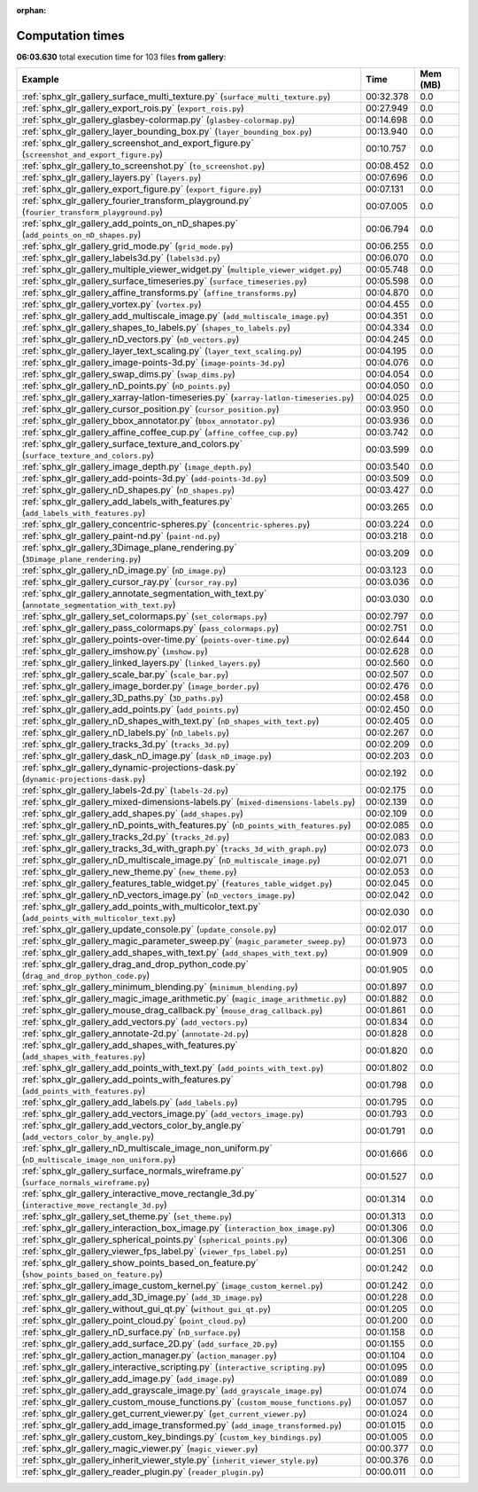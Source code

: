 
:orphan:

.. _sphx_glr_gallery_sg_execution_times:


Computation times
=================
**06:03.630** total execution time for 103 files **from gallery**:

.. container::

  .. raw:: html

    <style scoped>
    <link href="https://cdnjs.cloudflare.com/ajax/libs/twitter-bootstrap/5.3.0/css/bootstrap.min.css" rel="stylesheet" />
    <link href="https://cdn.datatables.net/1.13.6/css/dataTables.bootstrap5.min.css" rel="stylesheet" />
    </style>
    <script src="https://code.jquery.com/jquery-3.7.0.js"></script>
    <script src="https://cdn.datatables.net/1.13.6/js/jquery.dataTables.min.js"></script>
    <script src="https://cdn.datatables.net/1.13.6/js/dataTables.bootstrap5.min.js"></script>
    <script type="text/javascript" class="init">
    $(document).ready( function () {
        $('table.sg-datatable').DataTable({order: [[1, 'desc']]});
    } );
    </script>

  .. list-table::
   :header-rows: 1
   :class: table table-striped sg-datatable

   * - Example
     - Time
     - Mem (MB)
   * - :ref:`sphx_glr_gallery_surface_multi_texture.py` (``surface_multi_texture.py``)
     - 00:32.378
     - 0.0
   * - :ref:`sphx_glr_gallery_export_rois.py` (``export_rois.py``)
     - 00:27.949
     - 0.0
   * - :ref:`sphx_glr_gallery_glasbey-colormap.py` (``glasbey-colormap.py``)
     - 00:14.698
     - 0.0
   * - :ref:`sphx_glr_gallery_layer_bounding_box.py` (``layer_bounding_box.py``)
     - 00:13.940
     - 0.0
   * - :ref:`sphx_glr_gallery_screenshot_and_export_figure.py` (``screenshot_and_export_figure.py``)
     - 00:10.757
     - 0.0
   * - :ref:`sphx_glr_gallery_to_screenshot.py` (``to_screenshot.py``)
     - 00:08.452
     - 0.0
   * - :ref:`sphx_glr_gallery_layers.py` (``layers.py``)
     - 00:07.696
     - 0.0
   * - :ref:`sphx_glr_gallery_export_figure.py` (``export_figure.py``)
     - 00:07.131
     - 0.0
   * - :ref:`sphx_glr_gallery_fourier_transform_playground.py` (``fourier_transform_playground.py``)
     - 00:07.005
     - 0.0
   * - :ref:`sphx_glr_gallery_add_points_on_nD_shapes.py` (``add_points_on_nD_shapes.py``)
     - 00:06.794
     - 0.0
   * - :ref:`sphx_glr_gallery_grid_mode.py` (``grid_mode.py``)
     - 00:06.255
     - 0.0
   * - :ref:`sphx_glr_gallery_labels3d.py` (``labels3d.py``)
     - 00:06.070
     - 0.0
   * - :ref:`sphx_glr_gallery_multiple_viewer_widget.py` (``multiple_viewer_widget.py``)
     - 00:05.748
     - 0.0
   * - :ref:`sphx_glr_gallery_surface_timeseries.py` (``surface_timeseries.py``)
     - 00:05.598
     - 0.0
   * - :ref:`sphx_glr_gallery_affine_transforms.py` (``affine_transforms.py``)
     - 00:04.870
     - 0.0
   * - :ref:`sphx_glr_gallery_vortex.py` (``vortex.py``)
     - 00:04.455
     - 0.0
   * - :ref:`sphx_glr_gallery_add_multiscale_image.py` (``add_multiscale_image.py``)
     - 00:04.351
     - 0.0
   * - :ref:`sphx_glr_gallery_shapes_to_labels.py` (``shapes_to_labels.py``)
     - 00:04.334
     - 0.0
   * - :ref:`sphx_glr_gallery_nD_vectors.py` (``nD_vectors.py``)
     - 00:04.245
     - 0.0
   * - :ref:`sphx_glr_gallery_layer_text_scaling.py` (``layer_text_scaling.py``)
     - 00:04.195
     - 0.0
   * - :ref:`sphx_glr_gallery_image-points-3d.py` (``image-points-3d.py``)
     - 00:04.076
     - 0.0
   * - :ref:`sphx_glr_gallery_swap_dims.py` (``swap_dims.py``)
     - 00:04.054
     - 0.0
   * - :ref:`sphx_glr_gallery_nD_points.py` (``nD_points.py``)
     - 00:04.050
     - 0.0
   * - :ref:`sphx_glr_gallery_xarray-latlon-timeseries.py` (``xarray-latlon-timeseries.py``)
     - 00:04.025
     - 0.0
   * - :ref:`sphx_glr_gallery_cursor_position.py` (``cursor_position.py``)
     - 00:03.950
     - 0.0
   * - :ref:`sphx_glr_gallery_bbox_annotator.py` (``bbox_annotator.py``)
     - 00:03.936
     - 0.0
   * - :ref:`sphx_glr_gallery_affine_coffee_cup.py` (``affine_coffee_cup.py``)
     - 00:03.742
     - 0.0
   * - :ref:`sphx_glr_gallery_surface_texture_and_colors.py` (``surface_texture_and_colors.py``)
     - 00:03.599
     - 0.0
   * - :ref:`sphx_glr_gallery_image_depth.py` (``image_depth.py``)
     - 00:03.540
     - 0.0
   * - :ref:`sphx_glr_gallery_add-points-3d.py` (``add-points-3d.py``)
     - 00:03.509
     - 0.0
   * - :ref:`sphx_glr_gallery_nD_shapes.py` (``nD_shapes.py``)
     - 00:03.427
     - 0.0
   * - :ref:`sphx_glr_gallery_add_labels_with_features.py` (``add_labels_with_features.py``)
     - 00:03.265
     - 0.0
   * - :ref:`sphx_glr_gallery_concentric-spheres.py` (``concentric-spheres.py``)
     - 00:03.224
     - 0.0
   * - :ref:`sphx_glr_gallery_paint-nd.py` (``paint-nd.py``)
     - 00:03.218
     - 0.0
   * - :ref:`sphx_glr_gallery_3Dimage_plane_rendering.py` (``3Dimage_plane_rendering.py``)
     - 00:03.209
     - 0.0
   * - :ref:`sphx_glr_gallery_nD_image.py` (``nD_image.py``)
     - 00:03.123
     - 0.0
   * - :ref:`sphx_glr_gallery_cursor_ray.py` (``cursor_ray.py``)
     - 00:03.036
     - 0.0
   * - :ref:`sphx_glr_gallery_annotate_segmentation_with_text.py` (``annotate_segmentation_with_text.py``)
     - 00:03.030
     - 0.0
   * - :ref:`sphx_glr_gallery_set_colormaps.py` (``set_colormaps.py``)
     - 00:02.797
     - 0.0
   * - :ref:`sphx_glr_gallery_pass_colormaps.py` (``pass_colormaps.py``)
     - 00:02.751
     - 0.0
   * - :ref:`sphx_glr_gallery_points-over-time.py` (``points-over-time.py``)
     - 00:02.644
     - 0.0
   * - :ref:`sphx_glr_gallery_imshow.py` (``imshow.py``)
     - 00:02.628
     - 0.0
   * - :ref:`sphx_glr_gallery_linked_layers.py` (``linked_layers.py``)
     - 00:02.560
     - 0.0
   * - :ref:`sphx_glr_gallery_scale_bar.py` (``scale_bar.py``)
     - 00:02.507
     - 0.0
   * - :ref:`sphx_glr_gallery_image_border.py` (``image_border.py``)
     - 00:02.476
     - 0.0
   * - :ref:`sphx_glr_gallery_3D_paths.py` (``3D_paths.py``)
     - 00:02.458
     - 0.0
   * - :ref:`sphx_glr_gallery_add_points.py` (``add_points.py``)
     - 00:02.450
     - 0.0
   * - :ref:`sphx_glr_gallery_nD_shapes_with_text.py` (``nD_shapes_with_text.py``)
     - 00:02.405
     - 0.0
   * - :ref:`sphx_glr_gallery_nD_labels.py` (``nD_labels.py``)
     - 00:02.267
     - 0.0
   * - :ref:`sphx_glr_gallery_tracks_3d.py` (``tracks_3d.py``)
     - 00:02.209
     - 0.0
   * - :ref:`sphx_glr_gallery_dask_nD_image.py` (``dask_nD_image.py``)
     - 00:02.203
     - 0.0
   * - :ref:`sphx_glr_gallery_dynamic-projections-dask.py` (``dynamic-projections-dask.py``)
     - 00:02.192
     - 0.0
   * - :ref:`sphx_glr_gallery_labels-2d.py` (``labels-2d.py``)
     - 00:02.175
     - 0.0
   * - :ref:`sphx_glr_gallery_mixed-dimensions-labels.py` (``mixed-dimensions-labels.py``)
     - 00:02.139
     - 0.0
   * - :ref:`sphx_glr_gallery_add_shapes.py` (``add_shapes.py``)
     - 00:02.109
     - 0.0
   * - :ref:`sphx_glr_gallery_nD_points_with_features.py` (``nD_points_with_features.py``)
     - 00:02.085
     - 0.0
   * - :ref:`sphx_glr_gallery_tracks_2d.py` (``tracks_2d.py``)
     - 00:02.083
     - 0.0
   * - :ref:`sphx_glr_gallery_tracks_3d_with_graph.py` (``tracks_3d_with_graph.py``)
     - 00:02.073
     - 0.0
   * - :ref:`sphx_glr_gallery_nD_multiscale_image.py` (``nD_multiscale_image.py``)
     - 00:02.071
     - 0.0
   * - :ref:`sphx_glr_gallery_new_theme.py` (``new_theme.py``)
     - 00:02.053
     - 0.0
   * - :ref:`sphx_glr_gallery_features_table_widget.py` (``features_table_widget.py``)
     - 00:02.045
     - 0.0
   * - :ref:`sphx_glr_gallery_nD_vectors_image.py` (``nD_vectors_image.py``)
     - 00:02.042
     - 0.0
   * - :ref:`sphx_glr_gallery_add_points_with_multicolor_text.py` (``add_points_with_multicolor_text.py``)
     - 00:02.030
     - 0.0
   * - :ref:`sphx_glr_gallery_update_console.py` (``update_console.py``)
     - 00:02.017
     - 0.0
   * - :ref:`sphx_glr_gallery_magic_parameter_sweep.py` (``magic_parameter_sweep.py``)
     - 00:01.973
     - 0.0
   * - :ref:`sphx_glr_gallery_add_shapes_with_text.py` (``add_shapes_with_text.py``)
     - 00:01.909
     - 0.0
   * - :ref:`sphx_glr_gallery_drag_and_drop_python_code.py` (``drag_and_drop_python_code.py``)
     - 00:01.905
     - 0.0
   * - :ref:`sphx_glr_gallery_minimum_blending.py` (``minimum_blending.py``)
     - 00:01.897
     - 0.0
   * - :ref:`sphx_glr_gallery_magic_image_arithmetic.py` (``magic_image_arithmetic.py``)
     - 00:01.882
     - 0.0
   * - :ref:`sphx_glr_gallery_mouse_drag_callback.py` (``mouse_drag_callback.py``)
     - 00:01.861
     - 0.0
   * - :ref:`sphx_glr_gallery_add_vectors.py` (``add_vectors.py``)
     - 00:01.834
     - 0.0
   * - :ref:`sphx_glr_gallery_annotate-2d.py` (``annotate-2d.py``)
     - 00:01.828
     - 0.0
   * - :ref:`sphx_glr_gallery_add_shapes_with_features.py` (``add_shapes_with_features.py``)
     - 00:01.820
     - 0.0
   * - :ref:`sphx_glr_gallery_add_points_with_text.py` (``add_points_with_text.py``)
     - 00:01.802
     - 0.0
   * - :ref:`sphx_glr_gallery_add_points_with_features.py` (``add_points_with_features.py``)
     - 00:01.798
     - 0.0
   * - :ref:`sphx_glr_gallery_add_labels.py` (``add_labels.py``)
     - 00:01.795
     - 0.0
   * - :ref:`sphx_glr_gallery_add_vectors_image.py` (``add_vectors_image.py``)
     - 00:01.793
     - 0.0
   * - :ref:`sphx_glr_gallery_add_vectors_color_by_angle.py` (``add_vectors_color_by_angle.py``)
     - 00:01.791
     - 0.0
   * - :ref:`sphx_glr_gallery_nD_multiscale_image_non_uniform.py` (``nD_multiscale_image_non_uniform.py``)
     - 00:01.666
     - 0.0
   * - :ref:`sphx_glr_gallery_surface_normals_wireframe.py` (``surface_normals_wireframe.py``)
     - 00:01.527
     - 0.0
   * - :ref:`sphx_glr_gallery_interactive_move_rectangle_3d.py` (``interactive_move_rectangle_3d.py``)
     - 00:01.314
     - 0.0
   * - :ref:`sphx_glr_gallery_set_theme.py` (``set_theme.py``)
     - 00:01.313
     - 0.0
   * - :ref:`sphx_glr_gallery_interaction_box_image.py` (``interaction_box_image.py``)
     - 00:01.306
     - 0.0
   * - :ref:`sphx_glr_gallery_spherical_points.py` (``spherical_points.py``)
     - 00:01.306
     - 0.0
   * - :ref:`sphx_glr_gallery_viewer_fps_label.py` (``viewer_fps_label.py``)
     - 00:01.251
     - 0.0
   * - :ref:`sphx_glr_gallery_show_points_based_on_feature.py` (``show_points_based_on_feature.py``)
     - 00:01.242
     - 0.0
   * - :ref:`sphx_glr_gallery_image_custom_kernel.py` (``image_custom_kernel.py``)
     - 00:01.242
     - 0.0
   * - :ref:`sphx_glr_gallery_add_3D_image.py` (``add_3D_image.py``)
     - 00:01.228
     - 0.0
   * - :ref:`sphx_glr_gallery_without_gui_qt.py` (``without_gui_qt.py``)
     - 00:01.205
     - 0.0
   * - :ref:`sphx_glr_gallery_point_cloud.py` (``point_cloud.py``)
     - 00:01.200
     - 0.0
   * - :ref:`sphx_glr_gallery_nD_surface.py` (``nD_surface.py``)
     - 00:01.158
     - 0.0
   * - :ref:`sphx_glr_gallery_add_surface_2D.py` (``add_surface_2D.py``)
     - 00:01.155
     - 0.0
   * - :ref:`sphx_glr_gallery_action_manager.py` (``action_manager.py``)
     - 00:01.104
     - 0.0
   * - :ref:`sphx_glr_gallery_interactive_scripting.py` (``interactive_scripting.py``)
     - 00:01.095
     - 0.0
   * - :ref:`sphx_glr_gallery_add_image.py` (``add_image.py``)
     - 00:01.089
     - 0.0
   * - :ref:`sphx_glr_gallery_add_grayscale_image.py` (``add_grayscale_image.py``)
     - 00:01.074
     - 0.0
   * - :ref:`sphx_glr_gallery_custom_mouse_functions.py` (``custom_mouse_functions.py``)
     - 00:01.057
     - 0.0
   * - :ref:`sphx_glr_gallery_get_current_viewer.py` (``get_current_viewer.py``)
     - 00:01.024
     - 0.0
   * - :ref:`sphx_glr_gallery_add_image_transformed.py` (``add_image_transformed.py``)
     - 00:01.015
     - 0.0
   * - :ref:`sphx_glr_gallery_custom_key_bindings.py` (``custom_key_bindings.py``)
     - 00:01.005
     - 0.0
   * - :ref:`sphx_glr_gallery_magic_viewer.py` (``magic_viewer.py``)
     - 00:00.377
     - 0.0
   * - :ref:`sphx_glr_gallery_inherit_viewer_style.py` (``inherit_viewer_style.py``)
     - 00:00.376
     - 0.0
   * - :ref:`sphx_glr_gallery_reader_plugin.py` (``reader_plugin.py``)
     - 00:00.011
     - 0.0

